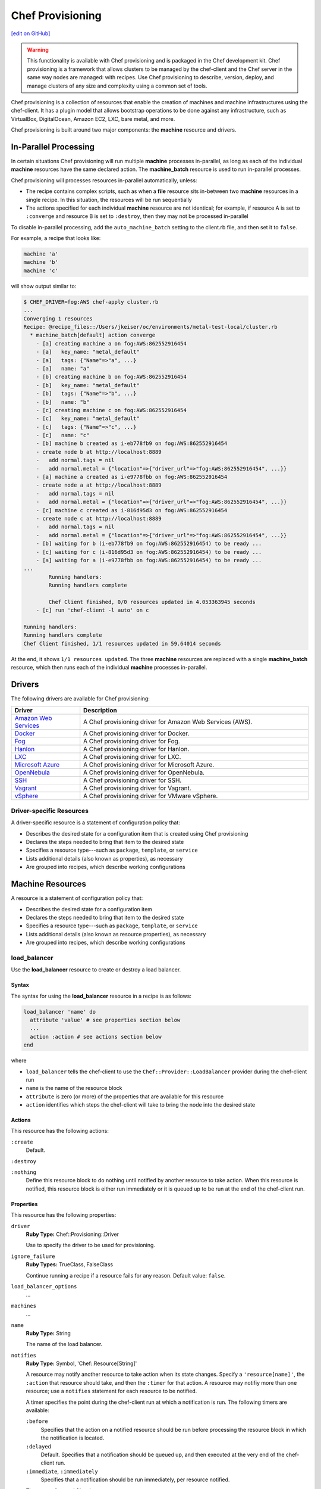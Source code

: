 =====================================================
Chef Provisioning
=====================================================
`[edit on GitHub] <https://github.com/chef/chef-web-docs/blob/master/chef_master/source/provisioning.rst>`__

.. warning:: .. tag notes_provisioning

             This functionality is available with Chef provisioning and is packaged in the Chef development kit. Chef provisioning is a framework that allows clusters to be managed by the chef-client and the Chef server in the same way nodes are managed: with recipes. Use Chef provisioning to describe, version, deploy, and manage clusters of any size and complexity using a common set of tools.

             .. end_tag

.. tag provisioning_summary

Chef provisioning is a collection of resources that enable the creation of machines and machine infrastructures using the chef-client. It has a plugin model that allows bootstrap operations to be done against any infrastructure, such as VirtualBox, DigitalOcean, Amazon EC2, LXC, bare metal, and more.

Chef provisioning is built around two major components: the **machine** resource and drivers.

.. end_tag

In-Parallel Processing
=====================================================
.. tag provisioning_parallel

In certain situations Chef provisioning will run multiple **machine** processes in-parallel, as long as each of the individual **machine** resources have the same declared action. The **machine_batch** resource is used to run in-parallel processes.

Chef provisioning will processes resources in-parallel automatically, unless:

* The recipe contains complex scripts, such as when a **file** resource sits in-between two **machine** resources in a single recipe. In this situation, the resources will be run sequentially
* The actions specified for each individual **machine** resource are not identical; for example, if resource A is set to ``:converge`` and resource B is set to ``:destroy``, then they may not be processed in-parallel

To disable in-parallel processing, add the ``auto_machine_batch`` setting to the client.rb file, and then set it to ``false``.

For example, a recipe that looks like:

.. code-block:: ruby

   machine 'a'
   machine 'b'
   machine 'c'

will show output similar to:

.. code-block:: bash

   $ CHEF_DRIVER=fog:AWS chef-apply cluster.rb
   ...
   Converging 1 resources
   Recipe: @recipe_files::/Users/jkeiser/oc/environments/metal-test-local/cluster.rb
     * machine_batch[default] action converge
       - [a] creating machine a on fog:AWS:862552916454
       - [a]   key_name: "metal_default"
       - [a]   tags: {"Name"=>"a", ...}
       - [a]   name: "a"
       - [b] creating machine b on fog:AWS:862552916454
       - [b]   key_name: "metal_default"
       - [b]   tags: {"Name"=>"b", ...}
       - [b]   name: "b"
       - [c] creating machine c on fog:AWS:862552916454
       - [c]   key_name: "metal_default"
       - [c]   tags: {"Name"=>"c", ...}
       - [c]   name: "c"
       - [b] machine b created as i-eb778fb9 on fog:AWS:862552916454
       - create node b at http://localhost:8889
       -   add normal.tags = nil
       -   add normal.metal = {"location"=>{"driver_url"=>"fog:AWS:862552916454", ...}}
       - [a] machine a created as i-e9778fbb on fog:AWS:862552916454
       - create node a at http://localhost:8889
       -   add normal.tags = nil
       -   add normal.metal = {"location"=>{"driver_url"=>"fog:AWS:862552916454", ...}}
       - [c] machine c created as i-816d95d3 on fog:AWS:862552916454
       - create node c at http://localhost:8889
       -   add normal.tags = nil
       -   add normal.metal = {"location"=>{"driver_url"=>"fog:AWS:862552916454", ...}}
       - [b] waiting for b (i-eb778fb9 on fog:AWS:862552916454) to be ready ...
       - [c] waiting for c (i-816d95d3 on fog:AWS:862552916454) to be ready ...
       - [a] waiting for a (i-e9778fbb on fog:AWS:862552916454) to be ready ...
   ...
           Running handlers:
           Running handlers complete

           Chef Client finished, 0/0 resources updated in 4.053363945 seconds
       - [c] run 'chef-client -l auto' on c

   Running handlers:
   Running handlers complete
   Chef Client finished, 1/1 resources updated in 59.64014 seconds

At the end, it shows ``1/1 resources updated``. The three **machine** resources are replaced with a single **machine_batch** resource, which then runs each of the individual **machine** processes in-parallel.

.. end_tag

Drivers
=====================================================
The following drivers are available for Chef provisioning:

.. list-table::
   :widths: 120 400
   :header-rows: 1

   * - Driver
     - Description
   * - `Amazon Web Services <https://github.com/chef/chef-provisioning-aws>`__
     - A Chef provisioning driver for Amazon Web Services (AWS).
   * - `Docker <https://github.com/chef/chef-provisioning-docker>`__
     - A Chef provisioning driver for Docker.
   * - `Fog <https://github.com/chef/chef-provisioning-fog>`__
     - A Chef provisioning driver for Fog.
   * - `Hanlon <https://github.com/chef/chef-provisioning-hanlon>`__
     - A Chef provisioning driver for Hanlon.
   * - `LXC <https://github.com/chef/chef-provisioning-lxc>`__
     - A Chef provisioning driver for LXC.
   * - `Microsoft Azure <https://github.com/chef/chef-provisioning-azure>`__
     - A Chef provisioning driver for Microsoft Azure.
   * - `OpenNebula <https://github.com/blackberry/chef-provisioning-opennebula>`__
     - A Chef provisioning driver for OpenNebula.
   * - `SSH <https://github.com/chef/chef-provisioning-ssh>`__
     - A Chef provisioning driver for SSH.
   * - `Vagrant <https://github.com/chef/chef-provisioning-vagrant>`__
     - A Chef provisioning driver for Vagrant.
   * - `vSphere <https://github.com/CenturyLinkCloud/chef-provisioning-vsphere>`__
     - A Chef provisioning driver for VMware vSphere.

Driver-specific Resources
-----------------------------------------------------
.. tag resources_provisioning

A driver-specific resource is a statement of configuration policy that:

* Describes the desired state for a configuration item that is created using Chef provisioning
* Declares the steps needed to bring that item to the desired state
* Specifies a resource type---such as ``package``, ``template``, or ``service``
* Lists additional details (also known as properties), as necessary
* Are grouped into recipes, which describe working configurations

.. end_tag

Machine Resources
=====================================================
.. tag resources_common

A resource is a statement of configuration policy that:

* Describes the desired state for a configuration item
* Declares the steps needed to bring that item to the desired state
* Specifies a resource type---such as ``package``, ``template``, or ``service``
* Lists additional details (also known as resource properties), as necessary
* Are grouped into recipes, which describe working configurations

.. end_tag

load_balancer
-----------------------------------------------------
.. tag resource_load_balancer_summary

Use the **load_balancer** resource to create or destroy a load balancer.

.. end_tag

Syntax
+++++++++++++++++++++++++++++++++++++++++++++++++++++
.. tag resource_load_balancer_syntax

The syntax for using the **load_balancer** resource in a recipe is as follows:

.. code-block:: ruby

   load_balancer 'name' do
     attribute 'value' # see properties section below
     ...
     action :action # see actions section below
   end

where

* ``load_balancer`` tells the chef-client to use the ``Chef::Provider::LoadBalancer`` provider during the chef-client run
* ``name`` is the name of the resource block
* ``attribute`` is zero (or more) of the properties that are available for this resource
* ``action`` identifies which steps the chef-client will take to bring the node into the desired state

.. end_tag

Actions
+++++++++++++++++++++++++++++++++++++++++++++++++++++
.. tag resource_load_balancer_actions

This resource has the following actions:

``:create``
   Default.

``:destroy``

``:nothing``
   .. tag resources_common_actions_nothing

   Define this resource block to do nothing until notified by another resource to take action. When this resource is notified, this resource block is either run immediately or it is queued up to be run at the end of the chef-client run.

   .. end_tag

.. end_tag

Properties
+++++++++++++++++++++++++++++++++++++++++++++++++++++
.. tag resource_load_balancer_attributes

This resource has the following properties:

``driver``
   **Ruby Type:** Chef::Provisioning::Driver

   Use to specify the driver to be used for provisioning.

``ignore_failure``
   **Ruby Types:** TrueClass, FalseClass

   Continue running a recipe if a resource fails for any reason. Default value: ``false``.

``load_balancer_options``
   ...

``machines``
   ...

``name``
   **Ruby Type:** String

   The name of the load balancer.

``notifies``
   **Ruby Type:** Symbol, 'Chef::Resource[String]'

   .. tag resources_common_notification_notifies

   A resource may notify another resource to take action when its state changes. Specify a ``'resource[name]'``, the ``:action`` that resource should take, and then the ``:timer`` for that action. A resource may notifiy more than one resource; use a ``notifies`` statement for each resource to be notified.

   .. end_tag

   .. tag resources_common_notification_timers

   A timer specifies the point during the chef-client run at which a notification is run. The following timers are available:

   ``:before``
      Specifies that the action on a notified resource should be run before processing the resource block in which the notification is located.

   ``:delayed``
      Default. Specifies that a notification should be queued up, and then executed at the very end of the chef-client run.

   ``:immediate``, ``:immediately``
      Specifies that a notification should be run immediately, per resource notified.

   .. end_tag

   .. tag resources_common_notification_notifies_syntax

   The syntax for ``notifies`` is:

   .. code-block:: ruby

      notifies :action, 'resource[name]', :timer

   .. end_tag

``retries``
   **Ruby Type:** Integer

   The number of times to catch exceptions and retry the resource. Default value: ``0``.

``retry_delay``
   **Ruby Type:** Integer

   The retry delay (in seconds). Default value: ``2``.

``subscribes``
   **Ruby Type:** Symbol, 'Chef::Resource[String]'

   .. tag resources_common_notification_subscribes

   A resource may listen to another resource, and then take action if the state of the resource being listened to changes. Specify a ``'resource[name]'``, the ``:action`` to be taken, and then the ``:timer`` for that action.

   .. end_tag

   .. tag resources_common_notification_timers

   A timer specifies the point during the chef-client run at which a notification is run. The following timers are available:

   ``:before``
      Specifies that the action on a notified resource should be run before processing the resource block in which the notification is located.

   ``:delayed``
      Default. Specifies that a notification should be queued up, and then executed at the very end of the chef-client run.

   ``:immediate``, ``:immediately``
      Specifies that a notification should be run immediately, per resource notified.

   .. end_tag

   .. tag resources_common_notification_subscribes_syntax

   The syntax for ``subscribes`` is:

   .. code-block:: ruby

      subscribes :action, 'resource[name]', :timer

   .. end_tag

.. end_tag

Providers
+++++++++++++++++++++++++++++++++++++++++++++++++++++
This resource has the following providers:

``Chef::Provider::LoadBalancer``, ``load_balancer``
   The default provider for all recipes.

Examples
+++++++++++++++++++++++++++++++++++++++++++++++++++++
None.

machine
-----------------------------------------------------
.. tag resource_machine_summary

Use the **machine** resource to define one (or more) machines, and then converge entire clusters of machines. This allows clusters to be maintained in a version control system and to be defined using multi-machine orchestration scenarios. For example, spinning up small test clusters and using them for continuous integration and local testing, building clusters that auto-scale, moving a set of machines in one cluster to another, building images, and so on.

Each machine is declared as a separate application topology, defined using operating system- and provisioner-independent files. Recipes (defined in cookbooks) are used to manage them. The chef-client is used to converge the individual nodes (machines) within the cluster.

.. end_tag

Syntax
+++++++++++++++++++++++++++++++++++++++++++++++++++++
.. tag resource_machine_syntax

The syntax for using the **machine** resource in a recipe is as follows:

.. code-block:: ruby

   machine 'name' do
     attribute 'value' # see properties section below
     ...
     action :action # see actions section below
   end

where

* ``machine`` tells the chef-client to use the ``Chef::Provider::Machine`` provider during the chef-client run
* ``name`` is the name of the resource block and also the name of the machine
* ``attribute`` is zero (or more) of the properties that are available for this resource
* ``action`` identifies which steps the chef-client will take to bring the node into the desired state

.. end_tag

Actions
+++++++++++++++++++++++++++++++++++++++++++++++++++++
.. tag resource_machine_actions

This resource has the following actions:

``:allocate``
   Use to create a machine, return its machine identifier, and then (depending on the provider) boot the machine to an image. This reserves the machine with the provider and subsequent ``:allocate`` actions against this machine no longer need to create the machine, just update it.

``:converge``
   Default. Use to create a machine, return its machine identifier, boot the machine to an image with the specified parameters and transport, install the chef-client, and then converge the machine.

``:converge_only``
   Use to converge a machine, but only if the machine is in a ready state.

``:destroy``
   Use to destroy a machine.

``:nothing``
   .. tag resources_common_actions_nothing

   Define this resource block to do nothing until notified by another resource to take action. When this resource is notified, this resource block is either run immediately or it is queued up to be run at the end of the chef-client run.

   .. end_tag

``:ready``
   Use to create a machine, return its machine identifier, and then boot the machine to an image with the specified parameters and transport. This machine is in a ready state and may be connected to (via SSH or other transport).

``:setup``
   Use to create a machine, return its machine identifier, boot the machine to an image with the specified parameters and transport, and then install the chef-client. This machine is in a ready state, has the chef-client installed, and all of the configuration data required to apply the run-list to the machine.

``:stop``
   Use to stop a machine.

.. end_tag

Properties
+++++++++++++++++++++++++++++++++++++++++++++++++++++
.. tag resource_machine_attributes

This resource has the following properties:

``admin``
   **Ruby Types:** TrueClass, FalseClass

   Use to specify whether the chef-client is an API client.

``allow_overwrite_keys``
   **Ruby Types:** TrueClass, FalseClass

   Use to overwrite the key on a machine when it is different from the key specified by ``source_key``.

``attribute``
   Use to specify an attribute, and then modify that attribute with the specified value. The following patterns may be used to specify the value.

   .. code-block:: ruby

      attribute <name>, <value>

   .. code-block:: ruby

      attribute [<path>], <value>

   The following example will set attribute ``a`` to ``b``:

   .. code-block:: ruby

      attribute 'a', 'b'

   The following example will set attribute ``node['a']['b']['c']`` to ``d`` and will ignore attributes ``a.b.x``, ``a.b.y``, etc.:

   .. code-block:: ruby

      attribute %w[a b c], 'd'

   The following example is similar to ``%w[a b c], 'd'``:

   .. code-block:: ruby

      attribute 'a', { 'b' => { 'c' => 'd' } }

   Each modified attribute should be specified individually. This attribute should not be used in the same recipe as ``attributes``.

``attributes``
   Use to specify a Hash that contains all of the normal attributes to be applied to a machine. This attribute should not be used in the same recipe as ``attribute``.

``chef_config``
   **Ruby Type:** String

   Use to specify a string that contains extra configuration settings for a machine.

``chef_environment``
   The name of the environment.

``chef_server``
   **Ruby Type:** Hash

   The URL for the Chef server.

``complete``
   Use to specify if all of the normal attributes specified by this resource represent a complete specification of normal attributes for a machine. When ``true``, any attributes not specified will be reset to their default values. For example, if a **machine** resource is empty and sets ``complete`` to ``true``, all existing attributes will be reset:

   .. code-block:: ruby

      machine "foo" do
        complete "true"
      end

``converge``
   **Ruby Types:** TrueClass, FalseClass

   Use to manage convergence when used with the ``:create`` action. Set to ``false`` to prevent convergence. Set to ``true`` to force convergence. When ``nil``, the machine will converge only if something changes. Default value: ``nil``.

``driver``
   **Ruby Type:** Chef::Provisioning::Driver

   Use to specify the URL for the driver to be used for provisioning.

``files``
   **Ruby Type:** Hash

   A list of files to upload. Syntax: ``REMOTE_PATH => LOCAL_PATH_OR_HASH``.

   For example:

   .. code-block:: ruby

      files '/remote/path.txt' => '/local/path.txt'

   or:

   .. code-block:: ruby

      files '/remote/path.txt' => {
        :local_path => '/local/path.txt'
      }

   or:

   .. code-block:: ruby

      files '/remote/path.txt' => { :content => 'foo' }

``from_image``
   **Ruby Type:** String

   Use to specify an image created by the **machine_image** resource.

``ignore_failure``
   **Ruby Types:** TrueClass, FalseClass

   Continue running a recipe if a resource fails for any reason. Default value: ``false``.

``machine_options``
   **Ruby Type:** Hash

   A Hash that is specifies driver options.

``name``
   **Ruby Type:** String

   The name of the machine.

``notifies``
   **Ruby Type:** Symbol, 'Chef::Resource[String]'

   .. tag resources_common_notification_notifies

   A resource may notify another resource to take action when its state changes. Specify a ``'resource[name]'``, the ``:action`` that resource should take, and then the ``:timer`` for that action. A resource may notifiy more than one resource; use a ``notifies`` statement for each resource to be notified.

   .. end_tag

   .. tag resources_common_notification_timers

   A timer specifies the point during the chef-client run at which a notification is run. The following timers are available:

   ``:before``
      Specifies that the action on a notified resource should be run before processing the resource block in which the notification is located.

   ``:delayed``
      Default. Specifies that a notification should be queued up, and then executed at the very end of the chef-client run.

   ``:immediate``, ``:immediately``
      Specifies that a notification should be run immediately, per resource notified.

   .. end_tag

   .. tag resources_common_notification_notifies_syntax

   The syntax for ``notifies`` is:

   .. code-block:: ruby

      notifies :action, 'resource[name]', :timer

   .. end_tag

``ohai_hints``
   **Ruby Type:** Hash

   An Ohai hint to be set on the target node. For example: ``'ec2' => { 'a' => 'b' } creates file ec2.json with json contents { 'a': 'b' }``.

``private_key_options``
   **Ruby Type:** Hash

   Use to generate a private key of the desired size, type, and so on.

``public_key_format``
   **Ruby Type:** String

   Use to specify the format of a public key. Possible values: ``pem`` and ``der``. Default value: ``pem``.

``public_key_path``
   **Ruby Type:** String

   The path to a public key.

``raw_json``
   The machine as JSON data. For example:

   .. code-block:: javascript

      {
        "name": "node1",
        "chef_environment": "_default",
        "json_class": "Chef::Node",
        "automatic": {
          "languages": {
            "ruby": {
              ...
            },
          ...
        ...
      }

``recipe``
   Use to add a recipe to the run-list for a machine. Use this property multiple times to add multiple recipes to a run-list. Use this property along with ``role`` to define a run-list. The order in which the ``recipe`` and ``role`` properties are specified will determine the order in which they are added to the run-list. This property should not be used in the same recipe as ``run_list``. For example:

   .. code-block:: ruby

      recipe 'foo'
      role 'bar'
      recipe 'baz'

``remove_recipe``
   Use to remove a recipe from the run-list for the machine.

``remove_role``
   Use to remove a role from the run-list for the machine.

``remove_tag``
   Use to remove a tag.

``retries``
   **Ruby Type:** Integer

   The number of times to catch exceptions and retry the resource. Default value: ``0``.

``retry_delay``
   **Ruby Type:** Integer

   The retry delay (in seconds). Default value: ``2``.

``role``
   Use to add a role to the run-list for the machine. Use this property multiple times to add multiple roles to a run-list. Use this property along with ``recipe`` to define a run-list. The order in which the ``recipe`` and ``role`` properties are specified will determine the order in which they are added to the run-list. This property should not be used in the same recipe as ``run_list``. For example:

   .. code-block:: ruby

      recipe 'foo'
      role 'bar'
      recipe 'baz'

``run_list``
   An array of strings that specifies the run-list to apply to a machine. This property should not be used in the same recipe as ``recipe`` and ``role``. For example:

   .. code-block:: ruby

      [ 'recipe[COOKBOOK::RECIPE]','COOKBOOK::RECIPE','role[NAME]' ]

``source_key``
   Use to copy a private key, but apply a different ``format`` and ``password``. Use in conjunction with ``source_key_pass_phrase``` and ``source_key_path``.

``source_key_pass_phrase``
   **Ruby Type:** String

   The pass phrase for the private key. Use in conjunction with ``source_key``` and ``source_key_path``.

``source_key_path``
   **Ruby Type:** String

   The path to the private key. Use in conjunction with ``source_key``` and ``source_key_pass_phrase``.

``subscribes``
   **Ruby Type:** Symbol, 'Chef::Resource[String]'

   .. tag resources_common_notification_subscribes

   A resource may listen to another resource, and then take action if the state of the resource being listened to changes. Specify a ``'resource[name]'``, the ``:action`` to be taken, and then the ``:timer`` for that action.

   .. end_tag

   .. tag resources_common_notification_timers

   A timer specifies the point during the chef-client run at which a notification is run. The following timers are available:

   ``:before``
      Specifies that the action on a notified resource should be run before processing the resource block in which the notification is located.

   ``:delayed``
      Default. Specifies that a notification should be queued up, and then executed at the very end of the chef-client run.

   ``:immediate``, ``:immediately``
      Specifies that a notification should be run immediately, per resource notified.

   .. end_tag

   .. tag resources_common_notification_subscribes_syntax

   The syntax for ``subscribes`` is:

   .. code-block:: ruby

      subscribes :action, 'resource[name]', :timer

   .. end_tag

``tag``
   Use to add a tag.

``tags``
   Use to add one (or more) tags. This will remove any tag currently associated with the machine. For example: ``tags :a, :b, :c``.

``validator``
   **Ruby Types:** TrueClass, FalseClass

   Use to specify if the chef-client is a chef-validator.

.. end_tag

Providers
+++++++++++++++++++++++++++++++++++++++++++++++++++++
This resource has the following providers:

``Chef::Provider::Machine``, ``machine``
   The default provider for all recipes.

Examples
+++++++++++++++++++++++++++++++++++++++++++++++++++++

**Build machines dynamically**

.. tag resource_machines_build_machines_dynamically

.. To build machines dynamically:

.. code-block:: ruby

   machine 'mario' do
     recipe 'postgresql'
     recipe 'mydb'
     tag 'mydb_master'
   end

   num_webservers = 1

   1.upto(num_webservers) do |i|
     machine "luigi#{i}" do
       recipe 'apache'
       recipe 'mywebapp'
     end
   end

.. end_tag

**Get a remote file onto a new machine**

.. tag resource_machine_file_get_remote_file

A deployment process requires more than just setting up machines. For example, files may need to be copied to machines from remote locations. The following example shows how to use the **remote_file** resource to grab a tarball from a URL, create a machine, copy that tarball to the machine, and then get that machine running by using a recipe that installs and configures that tarball on the machine:

.. code-block:: ruby

   remote_file 'mytarball.tgz' do
     url 'https://myserver.com/mytarball.tgz'
   end

   machine 'x'
     action :allocate
   end

   machine_file '/tmp/mytarball.tgz' do
     machine 'x'
     local_path 'mytarball.tgz'
     action :upload
   end

   machine 'x' do
     recipe 'untarthatthing'
     action :converge
   end

.. end_tag

**Build machines that depend on each other**

.. tag resource_machines_codependent_servers

The following example shows how to create two identical machines, both of which cannot exist without the other. The first **machine** resource block creates the first machine by omitting the recipe that requires the other machine to be defined. The second resource block creates the second machine; because the first machine exists, both recipes can be run. The third resource block applies the second recipe to the first machine:

.. code-block:: ruby

   machine 'server_a' do
     recipe 'base_recipes'
   end

   machine 'server_b' do
     recipe 'base_recipes'
     recipe 'theserver'
   end

   machine 'server_a' do
     recipe 'theserver'
   end

.. end_tag

**Use a loop to build many machines**

.. tag resource_machines_use_a_loop_to_create_many_machines

.. To create multiple machines using a loop:

.. code-block:: ruby

   1.upto(10) do |i|
     machine "hadoop#{i}" do
       recipe 'hadoop'
     end
   end

.. end_tag

**Converge multiple machine types, in-parallel**

.. tag resource_machine_batch_multiple_machine_types

The **machine_batch** resource can be used to converge multiple machine types, in-parallel, even if each machine type has different drivers. For example:

.. code-block:: ruby

   machine_batch do
     machine 'db' do
       recipe 'mysql'
     end
     1.upto(50) do |i|
       machine "#{web}#{i}" do
         recipe 'apache'
       end
     end
   end

.. end_tag

**Build a machine from a machine image**

.. tag resource_machine_image_add_apache_to_image

.. To add Apache to a machine image, and then build a machine:

.. code-block:: ruby

   machine_image 'web_image' do
     recipe 'apache2'
   end

   machine 'web_machine' do
    from_image 'web_image'
   end

.. end_tag

machine_batch
-----------------------------------------------------
.. tag resource_machine_batch_summary

Use the **machine_batch** resource to explicitly declare a parallel process when building machines.

.. end_tag

Syntax
+++++++++++++++++++++++++++++++++++++++++++++++++++++
.. tag resource_machine_batch_syntax

The syntax for using the **machine_batch** resource in a recipe is as follows:

.. code-block:: ruby

   machine_batch 'name' do
     attribute 'value' # see properties section below
     ...
     action :action # see actions section below
   end

where

* ``machine_batch`` tells the chef-client to use the ``Chef::Provider::MachineBatch`` provider during the chef-client run
* ``name`` is the name of the resource block
* ``attribute`` is zero (or more) of the properties that are available for this resource
* ``action`` identifies which steps the chef-client will take to bring the node into the desired state

.. end_tag

Actions
+++++++++++++++++++++++++++++++++++++++++++++++++++++
.. tag resource_machine_batch_actions

This resource has the following actions:

``:allocate``

``:converge``
   Default.

``:converge_only``

``:destroy``

``:nothing``
   .. tag resources_common_actions_nothing

   Define this resource block to do nothing until notified by another resource to take action. When this resource is notified, this resource block is either run immediately or it is queued up to be run at the end of the chef-client run.

   .. end_tag

``:ready``

``:setup``

``:stop``

.. end_tag

Properties
+++++++++++++++++++++++++++++++++++++++++++++++++++++
.. tag resource_machine_batch_attributes

This resource has the following attributes:

``chef_server``
   **Ruby Type:** Hash

   The URL for the Chef server.

``driver``
   **Ruby Type:** Chef::Provisioning::Driver

   Use to specify the driver to be used for provisioning.

``files``
   ...

``from_recipe``
   ...

``ignore_failure``
   **Ruby Types:** TrueClass, FalseClass

   Continue running a recipe if a resource fails for any reason. Default value: ``false``.

``machine_options``
   ...

``machines``
   ...

``max_simultaneous``
   ...

``notifies``
   **Ruby Type:** Symbol, 'Chef::Resource[String]'

   .. tag resources_common_notification_notifies

   A resource may notify another resource to take action when its state changes. Specify a ``'resource[name]'``, the ``:action`` that resource should take, and then the ``:timer`` for that action. A resource may notifiy more than one resource; use a ``notifies`` statement for each resource to be notified.

   .. end_tag

   .. tag resources_common_notification_timers

   A timer specifies the point during the chef-client run at which a notification is run. The following timers are available:

   ``:before``
      Specifies that the action on a notified resource should be run before processing the resource block in which the notification is located.

   ``:delayed``
      Default. Specifies that a notification should be queued up, and then executed at the very end of the chef-client run.

   ``:immediate``, ``:immediately``
      Specifies that a notification should be run immediately, per resource notified.

   .. end_tag

   .. tag resources_common_notification_notifies_syntax

   The syntax for ``notifies`` is:

   .. code-block:: ruby

      notifies :action, 'resource[name]', :timer

   .. end_tag

``retries``
   **Ruby Type:** Integer

   The number of times to catch exceptions and retry the resource. Default value: ``0``.

``retry_delay``
   **Ruby Type:** Integer

   The retry delay (in seconds). Default value: ``2``.

``subscribes``
   **Ruby Type:** Symbol, 'Chef::Resource[String]'

   .. tag resources_common_notification_subscribes

   A resource may listen to another resource, and then take action if the state of the resource being listened to changes. Specify a ``'resource[name]'``, the ``:action`` to be taken, and then the ``:timer`` for that action.

   .. end_tag

   .. tag resources_common_notification_timers

   A timer specifies the point during the chef-client run at which a notification is run. The following timers are available:

   ``:before``
      Specifies that the action on a notified resource should be run before processing the resource block in which the notification is located.

   ``:delayed``
      Default. Specifies that a notification should be queued up, and then executed at the very end of the chef-client run.

   ``:immediate``, ``:immediately``
      Specifies that a notification should be run immediately, per resource notified.

   .. end_tag

   .. tag resources_common_notification_subscribes_syntax

   The syntax for ``subscribes`` is:

   .. code-block:: ruby

      subscribes :action, 'resource[name]', :timer

   .. end_tag

.. end_tag

Providers
+++++++++++++++++++++++++++++++++++++++++++++++++++++
This resource has the following providers:

``Chef::Provider::MachineBatch``, ``machine_batch``
   The default provider for all recipes.

Examples
+++++++++++++++++++++++++++++++++++++++++++++++++++++

**Set up multiple machines, in-parallel**

.. tag resource_machine_batch_setup_n_machines

.. To setup multiple machines in-parallel:

.. code-block:: ruby

   machine_batch do
     action :setup
     machines 'a', 'b', 'c', 'd', 'e'
   end

.. end_tag

**Converge multiple machines, in-parallel**

.. tag resource_machine_batch_converge_n_machines

.. To converge multiple machines in-parallel:

.. code-block:: ruby

   machine_batch do
     action :converge
     machines 'a', 'b', 'c', 'd', 'e'
   end

.. end_tag

**Stop multiple machines, in-parallel**

.. tag resource_machine_batch_stop_n_machines

.. To stop multiple machines in-parallel:

.. code-block:: ruby

   machine_batch do
     action :stop
     machines 'a', 'b', 'c', 'd', 'e'
   end

.. end_tag

**Destroy multiple machines, in-parallel**

.. tag resource_machine_batch_destroy_n_machines

.. To delete multiple machines in-parallel:

.. code-block:: ruby

   machine_batch do
     action :delete
     machines 'a', 'b', 'c', 'd', 'e'
   end

.. end_tag

**Converge multiple machine types, in-parallel**

.. tag resource_machine_batch_multiple_machine_types

The **machine_batch** resource can be used to converge multiple machine types, in-parallel, even if each machine type has different drivers. For example:

.. code-block:: ruby

   machine_batch do
     machine 'db' do
       recipe 'mysql'
     end
     1.upto(50) do |i|
       machine "#{web}#{i}" do
         recipe 'apache'
       end
     end
   end

.. end_tag

machine_execute
-----------------------------------------------------
.. tag resource_machine_execute_summary

Use the **machine_execute** resource to run a command on a remote machine in much the same way the **execute** resource is used to run a command on a local machine.

.. end_tag

Syntax
+++++++++++++++++++++++++++++++++++++++++++++++++++++
.. tag resource_machine_execute_syntax

The syntax for using the **machine_execute** resource in a recipe is as follows:

.. code-block:: ruby

   machine_execute 'name' do
     attribute 'value' # see properties section below
     ...
     action :action # see actions section below
   end

where

* ``machine_execute`` tells the chef-client to use the ``Chef::Provider::MachineExecute`` provider during the chef-client run
* ``name`` is the name of the resource block; when the ``command`` property is not specified as part of a recipe, ``name`` is also the command to be run
* ``attribute`` is zero (or more) of the properties that are available for this resource
* ``action`` identifies which steps the chef-client will take to bring the node into the desired state

.. end_tag

Actions
+++++++++++++++++++++++++++++++++++++++++++++++++++++
.. tag resource_machine_execute_actions

This resource has the following actions:

``:nothing``
   .. tag resources_common_actions_nothing

   Define this resource block to do nothing until notified by another resource to take action. When this resource is notified, this resource block is either run immediately or it is queued up to be run at the end of the chef-client run.

   .. end_tag

``:run``
   Default. Use to run a machine.

.. end_tag

Properties
+++++++++++++++++++++++++++++++++++++++++++++++++++++
.. tag resource_machine_execute_attributes

This resource has the following properties:

``chef_server``
   **Ruby Type:** Hash

   The URL for the Chef server.

``command``
   **Ruby Type:** String

   The name of the command to be executed. Default value: the ``name`` of the resource block See "Syntax" section above for more information.

``driver``
   **Ruby Type:** Chef::Provisioning::Driver

   Use to specify the driver to be used for provisioning.

``ignore_failure``
   **Ruby Types:** TrueClass, FalseClass

   Continue running a recipe if a resource fails for any reason. Default value: ``false``.

``live_stream``
   **Ruby Types:** TrueClass, FalseClass

   Default value: ``false``.

``machine``
   **Ruby Type:** String

   Use to specify the machine type.

``notifies``
   **Ruby Type:** Symbol, 'Chef::Resource[String]'

   .. tag resources_common_notification_notifies

   A resource may notify another resource to take action when its state changes. Specify a ``'resource[name]'``, the ``:action`` that resource should take, and then the ``:timer`` for that action. A resource may notifiy more than one resource; use a ``notifies`` statement for each resource to be notified.

   .. end_tag

   .. tag resources_common_notification_timers

   A timer specifies the point during the chef-client run at which a notification is run. The following timers are available:

   ``:before``
      Specifies that the action on a notified resource should be run before processing the resource block in which the notification is located.

   ``:delayed``
      Default. Specifies that a notification should be queued up, and then executed at the very end of the chef-client run.

   ``:immediate``, ``:immediately``
      Specifies that a notification should be run immediately, per resource notified.

   .. end_tag

   .. tag resources_common_notification_notifies_syntax

   The syntax for ``notifies`` is:

   .. code-block:: ruby

      notifies :action, 'resource[name]', :timer

   .. end_tag

``retries``
   **Ruby Type:** Integer

   The number of times to catch exceptions and retry the resource. Default value: ``0``.

``retry_delay``
   **Ruby Type:** Integer

   The retry delay (in seconds). Default value: ``2``.

``subscribes``
   **Ruby Type:** Symbol, 'Chef::Resource[String]'

   .. tag resources_common_notification_subscribes

   A resource may listen to another resource, and then take action if the state of the resource being listened to changes. Specify a ``'resource[name]'``, the ``:action`` to be taken, and then the ``:timer`` for that action.

   .. end_tag

   .. tag resources_common_notification_timers

   A timer specifies the point during the chef-client run at which a notification is run. The following timers are available:

   ``:before``
      Specifies that the action on a notified resource should be run before processing the resource block in which the notification is located.

   ``:delayed``
      Default. Specifies that a notification should be queued up, and then executed at the very end of the chef-client run.

   ``:immediate``, ``:immediately``
      Specifies that a notification should be run immediately, per resource notified.

   .. end_tag

   .. tag resources_common_notification_subscribes_syntax

   The syntax for ``subscribes`` is:

   .. code-block:: ruby

      subscribes :action, 'resource[name]', :timer

   .. end_tag

.. end_tag

Providers
+++++++++++++++++++++++++++++++++++++++++++++++++++++
This resource has the following providers:

``Chef::Provider::MachineExecute``, ``machine_execute``
   The default provider for all recipes.

Examples
+++++++++++++++++++++++++++++++++++++++++++++++++++++
None.

machine_file
-----------------------------------------------------
.. tag resource_machine_file_summary

Use the **machine_file** resource to manage a file on a remote machine in much the same way the **file** resource is used to manage a file on a local machine.

.. end_tag

Syntax
+++++++++++++++++++++++++++++++++++++++++++++++++++++
.. tag resource_machine_file_syntax

The syntax for using the **machine_file** resource in a recipe is as follows:

.. code-block:: ruby

   machine_file 'name' do
     attribute 'value' # see properties section below
     ...
     action :action # see actions section below
   end

where

* ``machine_file`` tells the chef-client to use the ``Chef::Provider::MachineFile`` provider during the chef-client run
* ``name`` is the name of the resource block; when the ``path`` property is not specified as part of a recipe, ``name`` is also the path to a file
* ``attribute`` is zero (or more) of the properties that are available for this resource
* ``action`` identifies which steps the chef-client will take to bring the node into the desired state

.. end_tag

Actions
+++++++++++++++++++++++++++++++++++++++++++++++++++++
.. tag resource_machine_file_actions

This resource has the following actions:

``:delete``
   Use to delete a file from a machine.

``:download``
   Use to download a file from a machine.

``:nothing``
   .. tag resources_common_actions_nothing

   Define this resource block to do nothing until notified by another resource to take action. When this resource is notified, this resource block is either run immediately or it is queued up to be run at the end of the chef-client run.

   .. end_tag

``:upload``
   Default. Use to upload a file to a machine.

.. end_tag

Properties
+++++++++++++++++++++++++++++++++++++++++++++++++++++
.. tag resource_machine_file_attributes

This resource has the following properties:

``chef_server``
   **Ruby Type:** Hash

   The URL for the Chef server.

``content``
   A string that is written to the file. The contents of this property replace any previous content when this property has something other than the default value. The default behavior will not modify content.

``driver``
   **Ruby Type:** Chef::Provisioning::Driver

   Use to specify the driver to be used for provisioning.

``group``
   **Ruby Type:** String

   A string or ID that identifies the group owner by group name, including fully qualified group names such as ``domain\group`` or ``group@domain``. If this value is not specified, existing groups remain unchanged and new group assignments use the default ``POSIX`` group (if available).

``ignore_failure``
   **Ruby Types:** TrueClass, FalseClass

   Continue running a recipe if a resource fails for any reason. Default value: ``false``.

``local_path``
   **Ruby Type:** String

   The local path to a file.

``machine``
   **Ruby Type:** String

   Use to specify the machine type.

``mode``
   **Ruby Type:** String

   If ``mode`` is not specified and if the file already exists, the existing mode on the file is used. If ``mode`` is not specified, the file does not exist, and the ``:create`` action is specified, the chef-client assumes a mask value of ``'0777'`` and then applies the umask for the system on which the file is to be created to the ``mask`` value. For example, if the umask on a system is ``'022'``, the chef-client uses the default value of ``'0755'``.

   The behavior is different depending on the platform.

   UNIX- and Linux-based systems: A quoted 3-5 character string that defines the octal mode that is passed to chmod. For example: ``'755'``, ``'0755'``, or ``00755``. If the value is specified as a quoted string, it works exactly as if the ``chmod`` command was passed. If the value is specified as an integer, prepend a zero (``0``) to the value to ensure that it is interpreted as an octal number. For example, to assign read, write, and execute rights for all users, use ``'0777'`` or ``'777'``; for the same rights, plus the sticky bit, use ``01777`` or ``'1777'``.

   Microsoft Windows: A quoted 3-5 character string that defines the octal mode that is translated into rights for Microsoft Windows security. For example: ``'755'``, ``'0755'``, or ``00755``. Values up to ``'0777'`` are allowed (no sticky bits) and mean the same in Microsoft Windows as they do in UNIX, where ``4`` equals ``GENERIC_READ``, ``2`` equals ``GENERIC_WRITE``, and ``1`` equals ``GENERIC_EXECUTE``. This property cannot be used to set ``:full_control``. This property has no effect if not specified, but when it and ``rights`` are both specified, the effects are cumulative.

``notifies``
   **Ruby Type:** Symbol, 'Chef::Resource[String]'

   .. tag resources_common_notification_notifies

   A resource may notify another resource to take action when its state changes. Specify a ``'resource[name]'``, the ``:action`` that resource should take, and then the ``:timer`` for that action. A resource may notifiy more than one resource; use a ``notifies`` statement for each resource to be notified.

   .. end_tag

   .. tag resources_common_notification_timers

   A timer specifies the point during the chef-client run at which a notification is run. The following timers are available:

   ``:before``
      Specifies that the action on a notified resource should be run before processing the resource block in which the notification is located.

   ``:delayed``
      Default. Specifies that a notification should be queued up, and then executed at the very end of the chef-client run.

   ``:immediate``, ``:immediately``
      Specifies that a notification should be run immediately, per resource notified.

   .. end_tag

   .. tag resources_common_notification_notifies_syntax

   The syntax for ``notifies`` is:

   .. code-block:: ruby

      notifies :action, 'resource[name]', :timer

   .. end_tag

``owner``
   **Ruby Type:** String

   A string or ID that identifies the group owner by user name, including fully qualified user names such as ``domain\user`` or ``user@domain``. If this value is not specified, existing owners remain unchanged and new owner assignments use the current user (when necessary).

``path``
   **Ruby Type:** String

   The full path to the file, including the file name and its extension. Default value: the ``name`` of the resource block See "Syntax" section above for more information.

   Microsoft Windows: A path that begins with a forward slash (``/``) will point to the root of the current working directory of the chef-client process. This path can vary from system to system. Therefore, using a path that begins with a forward slash (``/``) is not recommended.

``retries``
   **Ruby Type:** Integer

   The number of times to catch exceptions and retry the resource. Default value: ``0``.

``retry_delay``
   **Ruby Type:** Integer

   The retry delay (in seconds). Default value: ``2``.

``subscribes``
   **Ruby Type:** Symbol, 'Chef::Resource[String]'

   .. tag resources_common_notification_subscribes

   A resource may listen to another resource, and then take action if the state of the resource being listened to changes. Specify a ``'resource[name]'``, the ``:action`` to be taken, and then the ``:timer`` for that action.

   .. end_tag

   .. tag resources_common_notification_timers

   A timer specifies the point during the chef-client run at which a notification is run. The following timers are available:

   ``:before``
      Specifies that the action on a notified resource should be run before processing the resource block in which the notification is located.

   ``:delayed``
      Default. Specifies that a notification should be queued up, and then executed at the very end of the chef-client run.

   ``:immediate``, ``:immediately``
      Specifies that a notification should be run immediately, per resource notified.

   .. end_tag

   .. tag resources_common_notification_subscribes_syntax

   The syntax for ``subscribes`` is:

   .. code-block:: ruby

      subscribes :action, 'resource[name]', :timer

   .. end_tag

.. end_tag

Providers
+++++++++++++++++++++++++++++++++++++++++++++++++++++
This resource has the following providers:

``Chef::Provider::MachineFile``, ``machine_file``
   The default provider for all recipes.

Examples
+++++++++++++++++++++++++++++++++++++++++++++++++++++

**Get a remote file onto a new machine**

.. tag resource_machine_file_get_remote_file

A deployment process requires more than just setting up machines. For example, files may need to be copied to machines from remote locations. The following example shows how to use the **remote_file** resource to grab a tarball from a URL, create a machine, copy that tarball to the machine, and then get that machine running by using a recipe that installs and configures that tarball on the machine:

.. code-block:: ruby

   remote_file 'mytarball.tgz' do
     url 'https://myserver.com/mytarball.tgz'
   end

   machine 'x'
     action :allocate
   end

   machine_file '/tmp/mytarball.tgz' do
     machine 'x'
     local_path 'mytarball.tgz'
     action :upload
   end

   machine 'x' do
     recipe 'untarthatthing'
     action :converge
   end

.. end_tag

machine_image
-----------------------------------------------------
.. tag resource_machine_image_summary

Use the **machine_image** resource to define a machine image. This image may then be used by the **machine** resource when building machines.

.. end_tag

Syntax
+++++++++++++++++++++++++++++++++++++++++++++++++++++
.. tag resource_machine_image_syntax

The syntax for using the **machine_image** resource in a recipe is as follows:

.. code-block:: ruby

   machine_image 'name' do
     attribute 'value' # see properties section below
     ...
     action :action # see actions section below
   end

where

* ``machine_image`` tells the chef-client to use the ``Chef::Provider::MachineImage`` provider during the chef-client run
* ``name`` is the name of the resource block and also the name of the machine image
* ``attribute`` is zero (or more) of the properties that are available for this resource
* ``action`` identifies which steps the chef-client will take to bring the node into the desired state

.. end_tag

Actions
+++++++++++++++++++++++++++++++++++++++++++++++++++++
.. tag resource_machine_image_actions

This resource has the following actions:

``:archive``
   Use to archive a machine image.

``:create``
   Default. Use to create a machine image.

``:destroy``
   Use to destroy a machine image.

``:nothing``
   .. tag resources_common_actions_nothing

   Define this resource block to do nothing until notified by another resource to take action. When this resource is notified, this resource block is either run immediately or it is queued up to be run at the end of the chef-client run.

   .. end_tag

.. end_tag

Properties
+++++++++++++++++++++++++++++++++++++++++++++++++++++
.. tag resource_machine_image_attributes

This resource has the following properties:

``attributes``
   Use to specify a hash of attributes to be applied to the machine image.

``chef_environment``
   The name of the environment.

``complete``
   Use to specify if all of the attributes specified in ``attributes`` represent a complete specification for the machine image. When true, any attributes not specified in ``attributes`` will be reset to their default values.

``ignore_failure``
   **Ruby Types:** TrueClass, FalseClass

   Continue running a recipe if a resource fails for any reason. Default value: ``false``.

``image_options``
   **Ruby Type:** Hash

   Use to specify options that are used with this machine image.

``name``
   The name of the machine image.

``notifies``
   **Ruby Type:** Symbol, 'Chef::Resource[String]'

   .. tag resources_common_notification_notifies

   A resource may notify another resource to take action when its state changes. Specify a ``'resource[name]'``, the ``:action`` that resource should take, and then the ``:timer`` for that action. A resource may notifiy more than one resource; use a ``notifies`` statement for each resource to be notified.

   .. end_tag

   .. tag resources_common_notification_timers

   A timer specifies the point during the chef-client run at which a notification is run. The following timers are available:

   ``:before``
      Specifies that the action on a notified resource should be run before processing the resource block in which the notification is located.

   ``:delayed``
      Default. Specifies that a notification should be queued up, and then executed at the very end of the chef-client run.

   ``:immediate``, ``:immediately``
      Specifies that a notification should be run immediately, per resource notified.

   .. end_tag

   .. tag resources_common_notification_notifies_syntax

   The syntax for ``notifies`` is:

   .. code-block:: ruby

      notifies :action, 'resource[name]', :timer

   .. end_tag

``raw_json``
   The machine image as JSON data. For example:

   .. code-block:: javascript

      {

      }

``recipe``
   Use to add a recipe to the run-list for the machine image. Each ``recipe`` adds a single recipe to the run-list. The order in which ``recipe`` defines the run-list is the order in which Chef will execute the run-list on the machine image.

``remove_recipe``
   Use to remove a recipe from the run-list for the machine image.

``remove_role``
   Use to remove a role from the run-list for the machine image.

``retries``
   **Ruby Type:** Integer

   The number of times to catch exceptions and retry the resource. Default value: ``0``.

``retry_delay``
   **Ruby Type:** Integer

   The retry delay (in seconds). Default value: ``2``.

``role``
   Use to add a role to the run-list for the machine image.

``run_list``
   Use to specify the run-list to be applied to the machine image.

   .. tag node_run_list

   A run-list defines all of the information necessary for Chef to configure a node into the desired state. A run-list is:

   * An ordered list of roles and/or recipes that are run in the exact order defined in the run-list; if a recipe appears more than once in the run-list, the chef-client will not run it twice
   * Always specific to the node on which it runs; nodes may have a run-list that is identical to the run-list used by other nodes
   * Stored as part of the node object on the Chef server
   * Maintained using knife, and then uploaded from the workstation to the Chef server, or is maintained using the Chef management console

   .. end_tag

   .. tag node_run_list_format

   A run-list must be in one of the following formats: fully qualified, cookbook, or default. Both roles and recipes must be in quotes, for example:

   .. code-block:: ruby

      'role[NAME]'

   or

   .. code-block:: ruby

      'recipe[COOKBOOK::RECIPE]'

   Use a comma to separate roles and recipes when adding more than one item the run-list:

   .. code-block:: ruby

      'recipe[COOKBOOK::RECIPE],COOKBOOK::RECIPE,role[NAME]'

   .. end_tag

``subscribes``
   **Ruby Type:** Symbol, 'Chef::Resource[String]'

   .. tag resources_common_notification_subscribes

   A resource may listen to another resource, and then take action if the state of the resource being listened to changes. Specify a ``'resource[name]'``, the ``:action`` to be taken, and then the ``:timer`` for that action.

   .. end_tag

   .. tag resources_common_notification_timers

   A timer specifies the point during the chef-client run at which a notification is run. The following timers are available:

   ``:before``
      Specifies that the action on a notified resource should be run before processing the resource block in which the notification is located.

   ``:delayed``
      Default. Specifies that a notification should be queued up, and then executed at the very end of the chef-client run.

   ``:immediate``, ``:immediately``
      Specifies that a notification should be run immediately, per resource notified.

   .. end_tag

   .. tag resources_common_notification_subscribes_syntax

   The syntax for ``subscribes`` is:

   .. code-block:: ruby

      subscribes :action, 'resource[name]', :timer

   .. end_tag

``tags``
   Use to specify the list of tags to be applied to the machine image. Any tag not specified in this list will be removed.

.. end_tag

Providers
+++++++++++++++++++++++++++++++++++++++++++++++++++++
This resource has the following providers:

``Chef::Provider::MachineImage``, ``machine_image``
   The default provider for all recipes.

Examples
+++++++++++++++++++++++++++++++++++++++++++++++++++++

**Build a machine from a machine image**

.. tag resource_machine_image_add_apache_to_image

.. To add Apache to a machine image, and then build a machine:

.. code-block:: ruby

   machine_image 'web_image' do
     recipe 'apache2'
   end

   machine 'web_machine' do
    from_image 'web_image'
   end

.. end_tag

AWS Driver Resources
=====================================================
.. tag resources_provisioning

A driver-specific resource is a statement of configuration policy that:

* Describes the desired state for a configuration item that is created using Chef provisioning
* Declares the steps needed to bring that item to the desired state
* Specifies a resource type---such as ``package``, ``template``, or ``service``
* Lists additional details (also known as properties), as necessary
* Are grouped into recipes, which describe working configurations

.. end_tag

The following Chef provisioning driver-specific resources are available for Amazon Web Services (AWS):

* ``aws_auto_scaling_group``
* ``aws_cache_cluster``
* ``aws_cache_replication_group``
* ``aws_cache_subnet_group``
* ``aws_cloudsearch_domain``
* ``aws_dhcp_options``
* ``aws_ebs_volume``
* ``aws_eip_address``
* ``aws_image``
* ``aws_instance``
* ``aws_internet_gateway``
* ``aws_key_pair``
* ``aws_launch_configuration``
* ``aws_load_balancer``
* ``aws_network_acl``
* ``aws_network_interface``
* ``aws_rds_instance``
* ``aws_rds_subnet_group``
* ``aws_route_table``
* ``aws_s3_bucket``
* ``aws_security_group``
* ``aws_server_certificate``
* ``aws_sns_topic``
* ``aws_sqs_queue``
* ``aws_subnet``
* ``aws_vpc``

For more information about these driver-specific resources, see :doc:`AWS Driver Resources </provisioning_aws>`.

Fog Driver Resources
=====================================================
.. tag resources_provisioning

A driver-specific resource is a statement of configuration policy that:

* Describes the desired state for a configuration item that is created using Chef provisioning
* Declares the steps needed to bring that item to the desired state
* Specifies a resource type---such as ``package``, ``template``, or ``service``
* Lists additional details (also known as properties), as necessary
* Are grouped into recipes, which describe working configurations

.. end_tag

The following Chef provisioning driver-specific resources are available for Fog:

* ``fog_key_pair``

For more information about these driver-specific resources, see :doc:`Fog Driver Resources </provisioning_fog>`.

Vagrant Driver Resources
=====================================================
.. tag resources_provisioning

A driver-specific resource is a statement of configuration policy that:

* Describes the desired state for a configuration item that is created using Chef provisioning
* Declares the steps needed to bring that item to the desired state
* Specifies a resource type---such as ``package``, ``template``, or ``service``
* Lists additional details (also known as properties), as necessary
* Are grouped into recipes, which describe working configurations

.. end_tag

The following Chef provisioning driver-specific resources are available for Vagrant:

* ``vagrant_box``
* ``vagrant_cluster``

For more information about these driver-specific resources, see :doc:`Vagrant Driver Resources </provisioning_vagrant>`.
